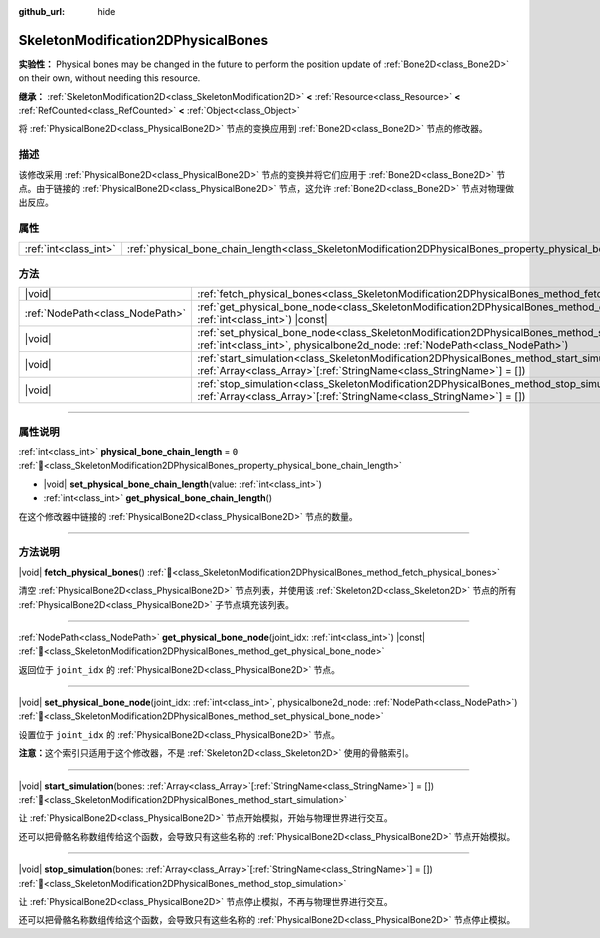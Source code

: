 :github_url: hide

.. DO NOT EDIT THIS FILE!!!
.. Generated automatically from Godot engine sources.
.. Generator: https://github.com/godotengine/godot/tree/4.3/doc/tools/make_rst.py.
.. XML source: https://github.com/godotengine/godot/tree/4.3/doc/classes/SkeletonModification2DPhysicalBones.xml.

.. _class_SkeletonModification2DPhysicalBones:

SkeletonModification2DPhysicalBones
===================================

**实验性：** Physical bones may be changed in the future to perform the position update of :ref:`Bone2D<class_Bone2D>` on their own, without needing this resource.

**继承：** :ref:`SkeletonModification2D<class_SkeletonModification2D>` **<** :ref:`Resource<class_Resource>` **<** :ref:`RefCounted<class_RefCounted>` **<** :ref:`Object<class_Object>`

将 :ref:`PhysicalBone2D<class_PhysicalBone2D>` 节点的变换应用到 :ref:`Bone2D<class_Bone2D>` 节点的修改器。

.. rst-class:: classref-introduction-group

描述
----

该修改采用 :ref:`PhysicalBone2D<class_PhysicalBone2D>` 节点的变换并将它们应用于 :ref:`Bone2D<class_Bone2D>` 节点。由于链接的 :ref:`PhysicalBone2D<class_PhysicalBone2D>` 节点，这允许 :ref:`Bone2D<class_Bone2D>` 节点对物理做出反应。

.. rst-class:: classref-reftable-group

属性
----

.. table::
   :widths: auto

   +-----------------------+------------------------------------------------------------------------------------------------------------------+-------+
   | :ref:`int<class_int>` | :ref:`physical_bone_chain_length<class_SkeletonModification2DPhysicalBones_property_physical_bone_chain_length>` | ``0`` |
   +-----------------------+------------------------------------------------------------------------------------------------------------------+-------+

.. rst-class:: classref-reftable-group

方法
----

.. table::
   :widths: auto

   +---------------------------------+--------------------------------------------------------------------------------------------------------------------------------------------------------------------------------------------------------+
   | |void|                          | :ref:`fetch_physical_bones<class_SkeletonModification2DPhysicalBones_method_fetch_physical_bones>`\ (\ )                                                                                               |
   +---------------------------------+--------------------------------------------------------------------------------------------------------------------------------------------------------------------------------------------------------+
   | :ref:`NodePath<class_NodePath>` | :ref:`get_physical_bone_node<class_SkeletonModification2DPhysicalBones_method_get_physical_bone_node>`\ (\ joint_idx\: :ref:`int<class_int>`\ ) |const|                                                |
   +---------------------------------+--------------------------------------------------------------------------------------------------------------------------------------------------------------------------------------------------------+
   | |void|                          | :ref:`set_physical_bone_node<class_SkeletonModification2DPhysicalBones_method_set_physical_bone_node>`\ (\ joint_idx\: :ref:`int<class_int>`, physicalbone2d_node\: :ref:`NodePath<class_NodePath>`\ ) |
   +---------------------------------+--------------------------------------------------------------------------------------------------------------------------------------------------------------------------------------------------------+
   | |void|                          | :ref:`start_simulation<class_SkeletonModification2DPhysicalBones_method_start_simulation>`\ (\ bones\: :ref:`Array<class_Array>`\[:ref:`StringName<class_StringName>`\] = []\ )                        |
   +---------------------------------+--------------------------------------------------------------------------------------------------------------------------------------------------------------------------------------------------------+
   | |void|                          | :ref:`stop_simulation<class_SkeletonModification2DPhysicalBones_method_stop_simulation>`\ (\ bones\: :ref:`Array<class_Array>`\[:ref:`StringName<class_StringName>`\] = []\ )                          |
   +---------------------------------+--------------------------------------------------------------------------------------------------------------------------------------------------------------------------------------------------------+

.. rst-class:: classref-section-separator

----

.. rst-class:: classref-descriptions-group

属性说明
--------

.. _class_SkeletonModification2DPhysicalBones_property_physical_bone_chain_length:

.. rst-class:: classref-property

:ref:`int<class_int>` **physical_bone_chain_length** = ``0`` :ref:`🔗<class_SkeletonModification2DPhysicalBones_property_physical_bone_chain_length>`

.. rst-class:: classref-property-setget

- |void| **set_physical_bone_chain_length**\ (\ value\: :ref:`int<class_int>`\ )
- :ref:`int<class_int>` **get_physical_bone_chain_length**\ (\ )

在这个修改器中链接的 :ref:`PhysicalBone2D<class_PhysicalBone2D>` 节点的数量。

.. rst-class:: classref-section-separator

----

.. rst-class:: classref-descriptions-group

方法说明
--------

.. _class_SkeletonModification2DPhysicalBones_method_fetch_physical_bones:

.. rst-class:: classref-method

|void| **fetch_physical_bones**\ (\ ) :ref:`🔗<class_SkeletonModification2DPhysicalBones_method_fetch_physical_bones>`

清空 :ref:`PhysicalBone2D<class_PhysicalBone2D>` 节点列表，并使用该 :ref:`Skeleton2D<class_Skeleton2D>` 节点的所有 :ref:`PhysicalBone2D<class_PhysicalBone2D>` 子节点填充该列表。

.. rst-class:: classref-item-separator

----

.. _class_SkeletonModification2DPhysicalBones_method_get_physical_bone_node:

.. rst-class:: classref-method

:ref:`NodePath<class_NodePath>` **get_physical_bone_node**\ (\ joint_idx\: :ref:`int<class_int>`\ ) |const| :ref:`🔗<class_SkeletonModification2DPhysicalBones_method_get_physical_bone_node>`

返回位于 ``joint_idx`` 的 :ref:`PhysicalBone2D<class_PhysicalBone2D>` 节点。

.. rst-class:: classref-item-separator

----

.. _class_SkeletonModification2DPhysicalBones_method_set_physical_bone_node:

.. rst-class:: classref-method

|void| **set_physical_bone_node**\ (\ joint_idx\: :ref:`int<class_int>`, physicalbone2d_node\: :ref:`NodePath<class_NodePath>`\ ) :ref:`🔗<class_SkeletonModification2DPhysicalBones_method_set_physical_bone_node>`

设置位于 ``joint_idx`` 的 :ref:`PhysicalBone2D<class_PhysicalBone2D>` 节点。

\ **注意：**\ 这个索引只适用于这个修改器，不是 :ref:`Skeleton2D<class_Skeleton2D>` 使用的骨骼索引。

.. rst-class:: classref-item-separator

----

.. _class_SkeletonModification2DPhysicalBones_method_start_simulation:

.. rst-class:: classref-method

|void| **start_simulation**\ (\ bones\: :ref:`Array<class_Array>`\[:ref:`StringName<class_StringName>`\] = []\ ) :ref:`🔗<class_SkeletonModification2DPhysicalBones_method_start_simulation>`

让 :ref:`PhysicalBone2D<class_PhysicalBone2D>` 节点开始模拟，开始与物理世界进行交互。

还可以把骨骼名称数组传给这个函数，会导致只有这些名称的 :ref:`PhysicalBone2D<class_PhysicalBone2D>` 节点开始模拟。

.. rst-class:: classref-item-separator

----

.. _class_SkeletonModification2DPhysicalBones_method_stop_simulation:

.. rst-class:: classref-method

|void| **stop_simulation**\ (\ bones\: :ref:`Array<class_Array>`\[:ref:`StringName<class_StringName>`\] = []\ ) :ref:`🔗<class_SkeletonModification2DPhysicalBones_method_stop_simulation>`

让 :ref:`PhysicalBone2D<class_PhysicalBone2D>` 节点停止模拟，不再与物理世界进行交互。

还可以把骨骼名称数组传给这个函数，会导致只有这些名称的 :ref:`PhysicalBone2D<class_PhysicalBone2D>` 节点停止模拟。

.. |virtual| replace:: :abbr:`virtual (本方法通常需要用户覆盖才能生效。)`
.. |const| replace:: :abbr:`const (本方法无副作用，不会修改该实例的任何成员变量。)`
.. |vararg| replace:: :abbr:`vararg (本方法除了能接受在此处描述的参数外，还能够继续接受任意数量的参数。)`
.. |constructor| replace:: :abbr:`constructor (本方法用于构造某个类型。)`
.. |static| replace:: :abbr:`static (调用本方法无需实例，可直接使用类名进行调用。)`
.. |operator| replace:: :abbr:`operator (本方法描述的是使用本类型作为左操作数的有效运算符。)`
.. |bitfield| replace:: :abbr:`BitField (这个值是由下列位标志构成位掩码的整数。)`
.. |void| replace:: :abbr:`void (无返回值。)`
